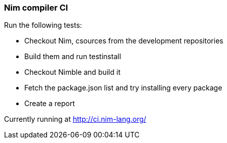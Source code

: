 === Nim compiler CI

.Run the following tests:
- Checkout Nim, csources from the development repositories
- Build them and run testinstall
- Checkout Nimble and build it
- Fetch the package.json list and try installing every package
- Create a report

Currently running at http://ci.nim-lang.org/
